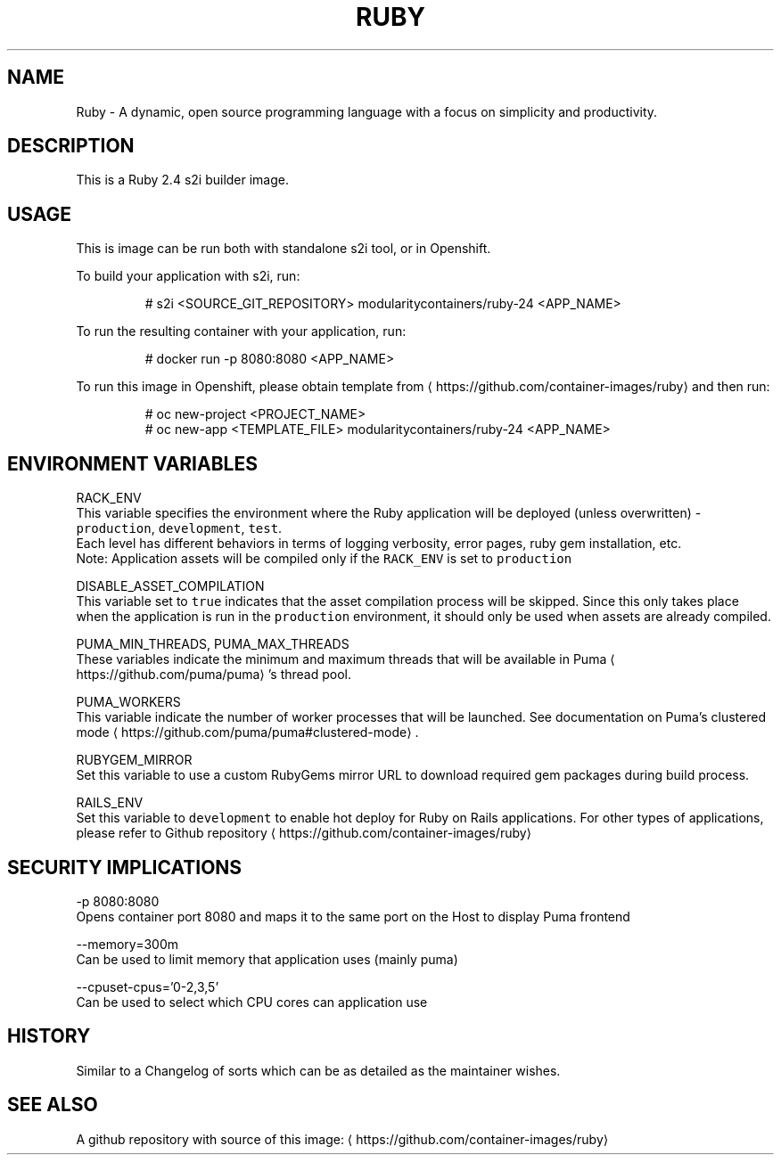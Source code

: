 .TH "RUBY " "1" " Container Image Pages" "Jan Koscielniak" "September 20, 2017" 
.nh
.ad l


.SH NAME
.PP
Ruby \- A dynamic, open source programming language with a focus on simplicity and productivity.


.SH DESCRIPTION
.PP
This is a Ruby 2.4 s2i builder image.


.SH USAGE
.PP
This is image can be run both with standalone s2i tool, or in Openshift.

.PP
To build your application with s2i, run:

.PP
.RS

.nf
# s2i <SOURCE\_GIT\_REPOSITORY> modularitycontainers/ruby\-24 <APP\_NAME> 

.fi
.RE

.PP
To run the resulting container with your application, run:

.PP
.RS

.nf
# docker run \-p 8080:8080 <APP\_NAME>

.fi
.RE

.PP
To run this image in Openshift, please obtain template from 
\[la]https://github.com/container-images/ruby\[ra] and then run:

.PP
.RS

.nf
# oc new\-project <PROJECT\_NAME>
# oc new\-app <TEMPLATE\_FILE> modularitycontainers/ruby\-24 <APP\_NAME> 

.fi
.RE


.SH ENVIRONMENT VARIABLES
.PP
RACK\_ENV
    This variable specifies the environment where the Ruby application will be deployed (unless overwritten) \- \fB\fCproduction\fR, \fB\fCdevelopment\fR, \fB\fCtest\fR\&.
    Each level has different behaviors in terms of logging verbosity, error pages, ruby gem installation, etc.
    Note: Application assets will be compiled only if the \fB\fCRACK\_ENV\fR is set to \fB\fCproduction\fR

.PP
DISABLE\_ASSET\_COMPILATION
    This variable set to \fB\fCtrue\fR indicates that the asset compilation process will be skipped. Since this only takes place
    when the application is run in the \fB\fCproduction\fR environment, it should only be used when assets are already compiled.

.PP
PUMA\_MIN\_THREADS, PUMA\_MAX\_THREADS
    These variables indicate the minimum and maximum threads that will be available in Puma
\[la]https://github.com/puma/puma\[ra]\&'s thread pool.

.PP
PUMA\_WORKERS
    This variable indicate the number of worker processes that will be launched. See documentation on Puma's clustered mode
\[la]https://github.com/puma/puma#clustered-mode\[ra]\&.

.PP
RUBYGEM\_MIRROR
    Set this variable to use a custom RubyGems mirror URL to download required gem packages during build process.

.PP
RAILS\_ENV
    Set this variable to \fB\fCdevelopment\fR to enable hot deploy for Ruby on Rails applications. For other types of applications, please refer to Github repository
\[la]https://github.com/container-images/ruby\[ra]


.SH SECURITY IMPLICATIONS
.PP
\-p 8080:8080
    Opens container port 8080 and maps it to the same port on the Host to display Puma frontend

.PP
\-\-memory=300m
    Can be used to limit memory that application uses (mainly puma)

.PP
\-\-cpuset\-cpus='0\-2,3,5'
    Can be used to select which CPU cores can application use


.SH HISTORY
.PP
Similar to a Changelog of sorts which can be as detailed as the maintainer wishes.


.SH SEE ALSO
.PP
A github repository with source of this image: 
\[la]https://github.com/container-images/ruby\[ra]
